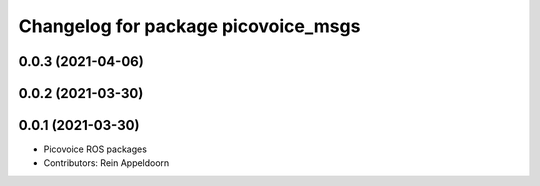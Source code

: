 ^^^^^^^^^^^^^^^^^^^^^^^^^^^^^^^^^^^^
Changelog for package picovoice_msgs
^^^^^^^^^^^^^^^^^^^^^^^^^^^^^^^^^^^^

0.0.3 (2021-04-06)
------------------

0.0.2 (2021-03-30)
------------------

0.0.1 (2021-03-30)
------------------
* Picovoice ROS packages
* Contributors: Rein Appeldoorn
